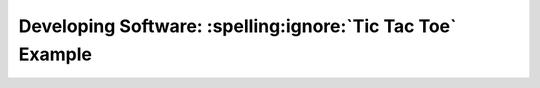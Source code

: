 Developing Software: :spelling:ignore:`Tic Tac Toe` Example
===========================================================
